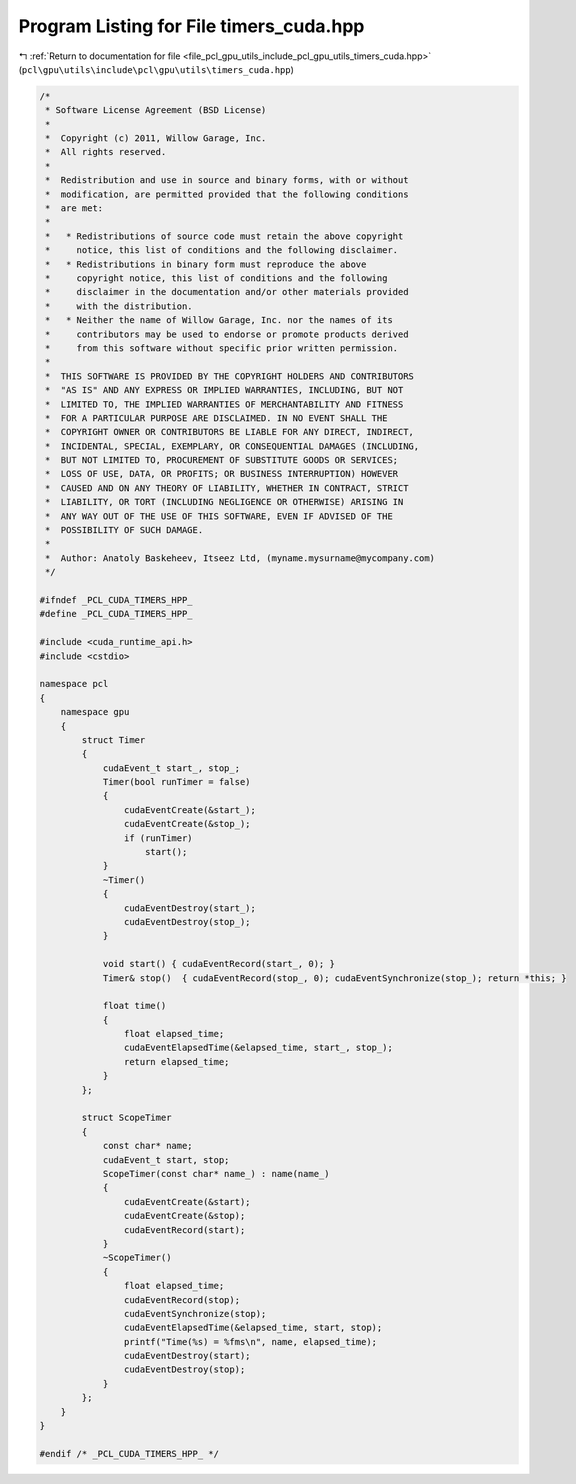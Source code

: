 
.. _program_listing_file_pcl_gpu_utils_include_pcl_gpu_utils_timers_cuda.hpp:

Program Listing for File timers_cuda.hpp
========================================

|exhale_lsh| :ref:`Return to documentation for file <file_pcl_gpu_utils_include_pcl_gpu_utils_timers_cuda.hpp>` (``pcl\gpu\utils\include\pcl\gpu\utils\timers_cuda.hpp``)

.. |exhale_lsh| unicode:: U+021B0 .. UPWARDS ARROW WITH TIP LEFTWARDS

.. code-block:: cpp

   /*
    * Software License Agreement (BSD License)
    *
    *  Copyright (c) 2011, Willow Garage, Inc.
    *  All rights reserved.
    *
    *  Redistribution and use in source and binary forms, with or without
    *  modification, are permitted provided that the following conditions
    *  are met:
    *
    *   * Redistributions of source code must retain the above copyright
    *     notice, this list of conditions and the following disclaimer.
    *   * Redistributions in binary form must reproduce the above
    *     copyright notice, this list of conditions and the following
    *     disclaimer in the documentation and/or other materials provided
    *     with the distribution.
    *   * Neither the name of Willow Garage, Inc. nor the names of its
    *     contributors may be used to endorse or promote products derived
    *     from this software without specific prior written permission.
    *
    *  THIS SOFTWARE IS PROVIDED BY THE COPYRIGHT HOLDERS AND CONTRIBUTORS
    *  "AS IS" AND ANY EXPRESS OR IMPLIED WARRANTIES, INCLUDING, BUT NOT
    *  LIMITED TO, THE IMPLIED WARRANTIES OF MERCHANTABILITY AND FITNESS
    *  FOR A PARTICULAR PURPOSE ARE DISCLAIMED. IN NO EVENT SHALL THE
    *  COPYRIGHT OWNER OR CONTRIBUTORS BE LIABLE FOR ANY DIRECT, INDIRECT,
    *  INCIDENTAL, SPECIAL, EXEMPLARY, OR CONSEQUENTIAL DAMAGES (INCLUDING,
    *  BUT NOT LIMITED TO, PROCUREMENT OF SUBSTITUTE GOODS OR SERVICES;
    *  LOSS OF USE, DATA, OR PROFITS; OR BUSINESS INTERRUPTION) HOWEVER
    *  CAUSED AND ON ANY THEORY OF LIABILITY, WHETHER IN CONTRACT, STRICT
    *  LIABILITY, OR TORT (INCLUDING NEGLIGENCE OR OTHERWISE) ARISING IN
    *  ANY WAY OUT OF THE USE OF THIS SOFTWARE, EVEN IF ADVISED OF THE
    *  POSSIBILITY OF SUCH DAMAGE.
    *
    *  Author: Anatoly Baskeheev, Itseez Ltd, (myname.mysurname@mycompany.com)
    */
   
   #ifndef _PCL_CUDA_TIMERS_HPP_
   #define _PCL_CUDA_TIMERS_HPP_
   
   #include <cuda_runtime_api.h>
   #include <cstdio>
   
   namespace pcl
   {
       namespace gpu
       {
           struct Timer
           {
               cudaEvent_t start_, stop_;
               Timer(bool runTimer = false) 
               { 
                   cudaEventCreate(&start_); 
                   cudaEventCreate(&stop_);  
                   if (runTimer)
                       start();
               }
               ~Timer() 
               { 
                   cudaEventDestroy(start_);  
                   cudaEventDestroy(stop_);
               }
   
               void start() { cudaEventRecord(start_, 0); }
               Timer& stop()  { cudaEventRecord(stop_, 0); cudaEventSynchronize(stop_); return *this; }
   
               float time()
               {
                   float elapsed_time; 
                   cudaEventElapsedTime(&elapsed_time, start_, stop_);
                   return elapsed_time;
               }
           };
   
           struct ScopeTimer
           {
               const char* name;
               cudaEvent_t start, stop;
               ScopeTimer(const char* name_) : name(name_)
               {
                   cudaEventCreate(&start); 
                   cudaEventCreate(&stop);  
                   cudaEventRecord(start);
               }
               ~ScopeTimer()
               {
                   float elapsed_time; 
                   cudaEventRecord(stop);  
                   cudaEventSynchronize(stop);
                   cudaEventElapsedTime(&elapsed_time, start, stop);
                   printf("Time(%s) = %fms\n", name, elapsed_time);        
                   cudaEventDestroy(start);  
                   cudaEventDestroy(stop);
               }
           };
       }
   }
   
   #endif /* _PCL_CUDA_TIMERS_HPP_ */
